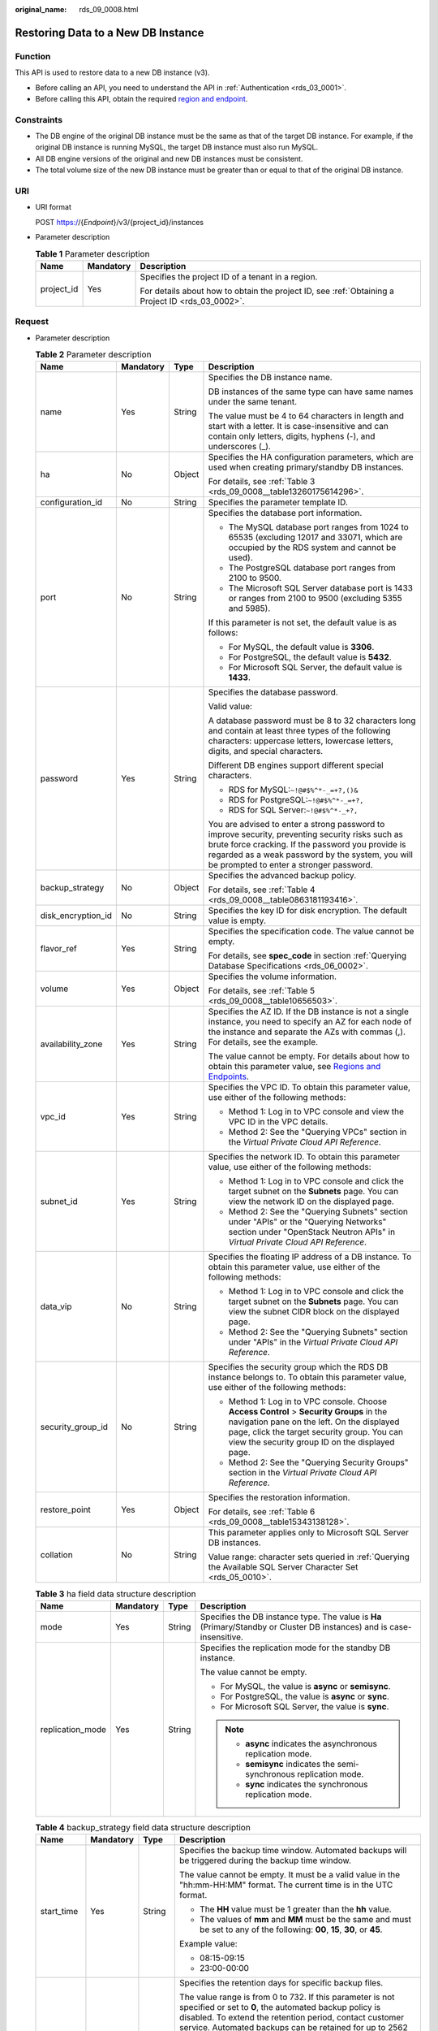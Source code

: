 :original_name: rds_09_0008.html

.. _rds_09_0008:

Restoring Data to a New DB Instance
===================================

Function
--------

This API is used to restore data to a new DB instance (v3).

-  Before calling an API, you need to understand the API in :ref:`Authentication <rds_03_0001>`.
-  Before calling this API, obtain the required `region and endpoint <https://docs.otc.t-systems.com/en-us/endpoint/index.html>`__.

Constraints
-----------

-  The DB engine of the original DB instance must be the same as that of the target DB instance. For example, if the original DB instance is running MySQL, the target DB instance must also run MySQL.
-  All DB engine versions of the original and new DB instances must be consistent.
-  The total volume size of the new DB instance must be greater than or equal to that of the original DB instance.

URI
---

-  URI format

   POST https://{*Endpoint*}/v3/{project_id}/instances

-  Parameter description

   .. table:: **Table 1** Parameter description

      +-----------------------+-----------------------+--------------------------------------------------------------------------------------------------+
      | Name                  | Mandatory             | Description                                                                                      |
      +=======================+=======================+==================================================================================================+
      | project_id            | Yes                   | Specifies the project ID of a tenant in a region.                                                |
      |                       |                       |                                                                                                  |
      |                       |                       | For details about how to obtain the project ID, see :ref:`Obtaining a Project ID <rds_03_0002>`. |
      +-----------------------+-----------------------+--------------------------------------------------------------------------------------------------+

Request
-------

-  Parameter description

   .. table:: **Table 2** Parameter description

      +--------------------+-----------------+-----------------+------------------------------------------------------------------------------------------------------------------------------------------------------------------------------------------------------------------------------------------------------+
      | Name               | Mandatory       | Type            | Description                                                                                                                                                                                                                                          |
      +====================+=================+=================+======================================================================================================================================================================================================================================================+
      | name               | Yes             | String          | Specifies the DB instance name.                                                                                                                                                                                                                      |
      |                    |                 |                 |                                                                                                                                                                                                                                                      |
      |                    |                 |                 | DB instances of the same type can have same names under the same tenant.                                                                                                                                                                             |
      |                    |                 |                 |                                                                                                                                                                                                                                                      |
      |                    |                 |                 | The value must be 4 to 64 characters in length and start with a letter. It is case-insensitive and can contain only letters, digits, hyphens (-), and underscores (_).                                                                               |
      +--------------------+-----------------+-----------------+------------------------------------------------------------------------------------------------------------------------------------------------------------------------------------------------------------------------------------------------------+
      | ha                 | No              | Object          | Specifies the HA configuration parameters, which are used when creating primary/standby DB instances.                                                                                                                                                |
      |                    |                 |                 |                                                                                                                                                                                                                                                      |
      |                    |                 |                 | For details, see :ref:`Table 3 <rds_09_0008__table13260175614296>`.                                                                                                                                                                                  |
      +--------------------+-----------------+-----------------+------------------------------------------------------------------------------------------------------------------------------------------------------------------------------------------------------------------------------------------------------+
      | configuration_id   | No              | String          | Specifies the parameter template ID.                                                                                                                                                                                                                 |
      +--------------------+-----------------+-----------------+------------------------------------------------------------------------------------------------------------------------------------------------------------------------------------------------------------------------------------------------------+
      | port               | No              | String          | Specifies the database port information.                                                                                                                                                                                                             |
      |                    |                 |                 |                                                                                                                                                                                                                                                      |
      |                    |                 |                 | -  The MySQL database port ranges from 1024 to 65535 (excluding 12017 and 33071, which are occupied by the RDS system and cannot be used).                                                                                                           |
      |                    |                 |                 | -  The PostgreSQL database port ranges from 2100 to 9500.                                                                                                                                                                                            |
      |                    |                 |                 | -  The Microsoft SQL Server database port is 1433 or ranges from 2100 to 9500 (excluding 5355 and 5985).                                                                                                                                             |
      |                    |                 |                 |                                                                                                                                                                                                                                                      |
      |                    |                 |                 | If this parameter is not set, the default value is as follows:                                                                                                                                                                                       |
      |                    |                 |                 |                                                                                                                                                                                                                                                      |
      |                    |                 |                 | -  For MySQL, the default value is **3306**.                                                                                                                                                                                                         |
      |                    |                 |                 | -  For PostgreSQL, the default value is **5432**.                                                                                                                                                                                                    |
      |                    |                 |                 | -  For Microsoft SQL Server, the default value is **1433**.                                                                                                                                                                                          |
      +--------------------+-----------------+-----------------+------------------------------------------------------------------------------------------------------------------------------------------------------------------------------------------------------------------------------------------------------+
      | password           | Yes             | String          | Specifies the database password.                                                                                                                                                                                                                     |
      |                    |                 |                 |                                                                                                                                                                                                                                                      |
      |                    |                 |                 | Valid value:                                                                                                                                                                                                                                         |
      |                    |                 |                 |                                                                                                                                                                                                                                                      |
      |                    |                 |                 | A database password must be 8 to 32 characters long and contain at least three types of the following characters: uppercase letters, lowercase letters, digits, and special characters.                                                              |
      |                    |                 |                 |                                                                                                                                                                                                                                                      |
      |                    |                 |                 | Different DB engines support different special characters.                                                                                                                                                                                           |
      |                    |                 |                 |                                                                                                                                                                                                                                                      |
      |                    |                 |                 | -  RDS for MySQL:``~!@#$%^*-_=+?,()&``                                                                                                                                                                                                               |
      |                    |                 |                 | -  RDS for PostgreSQL:``~!@#$%^*-_=+?,``                                                                                                                                                                                                             |
      |                    |                 |                 | -  RDS for SQL Server:``~!@#$%^*-_+?,``                                                                                                                                                                                                              |
      |                    |                 |                 |                                                                                                                                                                                                                                                      |
      |                    |                 |                 | You are advised to enter a strong password to improve security, preventing security risks such as brute force cracking. If the password you provide is regarded as a weak password by the system, you will be prompted to enter a stronger password. |
      +--------------------+-----------------+-----------------+------------------------------------------------------------------------------------------------------------------------------------------------------------------------------------------------------------------------------------------------------+
      | backup_strategy    | No              | Object          | Specifies the advanced backup policy.                                                                                                                                                                                                                |
      |                    |                 |                 |                                                                                                                                                                                                                                                      |
      |                    |                 |                 | For details, see :ref:`Table 4 <rds_09_0008__table0863181193416>`.                                                                                                                                                                                   |
      +--------------------+-----------------+-----------------+------------------------------------------------------------------------------------------------------------------------------------------------------------------------------------------------------------------------------------------------------+
      | disk_encryption_id | No              | String          | Specifies the key ID for disk encryption. The default value is empty.                                                                                                                                                                                |
      +--------------------+-----------------+-----------------+------------------------------------------------------------------------------------------------------------------------------------------------------------------------------------------------------------------------------------------------------+
      | flavor_ref         | Yes             | String          | Specifies the specification code. The value cannot be empty.                                                                                                                                                                                         |
      |                    |                 |                 |                                                                                                                                                                                                                                                      |
      |                    |                 |                 | For details, see **spec_code** in section :ref:`Querying Database Specifications <rds_06_0002>`.                                                                                                                                                     |
      +--------------------+-----------------+-----------------+------------------------------------------------------------------------------------------------------------------------------------------------------------------------------------------------------------------------------------------------------+
      | volume             | Yes             | Object          | Specifies the volume information.                                                                                                                                                                                                                    |
      |                    |                 |                 |                                                                                                                                                                                                                                                      |
      |                    |                 |                 | For details, see :ref:`Table 5 <rds_09_0008__table10656503>`.                                                                                                                                                                                        |
      +--------------------+-----------------+-----------------+------------------------------------------------------------------------------------------------------------------------------------------------------------------------------------------------------------------------------------------------------+
      | availability_zone  | Yes             | String          | Specifies the AZ ID. If the DB instance is not a single instance, you need to specify an AZ for each node of the instance and separate the AZs with commas (,). For details, see the example.                                                        |
      |                    |                 |                 |                                                                                                                                                                                                                                                      |
      |                    |                 |                 | The value cannot be empty. For details about how to obtain this parameter value, see `Regions and Endpoints <https://docs.otc.t-systems.com/en-us/endpoint/index.html>`__.                                                                           |
      +--------------------+-----------------+-----------------+------------------------------------------------------------------------------------------------------------------------------------------------------------------------------------------------------------------------------------------------------+
      | vpc_id             | Yes             | String          | Specifies the VPC ID. To obtain this parameter value, use either of the following methods:                                                                                                                                                           |
      |                    |                 |                 |                                                                                                                                                                                                                                                      |
      |                    |                 |                 | -  Method 1: Log in to VPC console and view the VPC ID in the VPC details.                                                                                                                                                                           |
      |                    |                 |                 | -  Method 2: See the "Querying VPCs" section in the *Virtual Private Cloud API Reference*.                                                                                                                                                           |
      +--------------------+-----------------+-----------------+------------------------------------------------------------------------------------------------------------------------------------------------------------------------------------------------------------------------------------------------------+
      | subnet_id          | Yes             | String          | Specifies the network ID. To obtain this parameter value, use either of the following methods:                                                                                                                                                       |
      |                    |                 |                 |                                                                                                                                                                                                                                                      |
      |                    |                 |                 | -  Method 1: Log in to VPC console and click the target subnet on the **Subnets** page. You can view the network ID on the displayed page.                                                                                                           |
      |                    |                 |                 | -  Method 2: See the "Querying Subnets" section under "APIs" or the "Querying Networks" section under "OpenStack Neutron APIs" in *Virtual Private Cloud API Reference*.                                                                             |
      +--------------------+-----------------+-----------------+------------------------------------------------------------------------------------------------------------------------------------------------------------------------------------------------------------------------------------------------------+
      | data_vip           | No              | String          | Specifies the floating IP address of a DB instance. To obtain this parameter value, use either of the following methods:                                                                                                                             |
      |                    |                 |                 |                                                                                                                                                                                                                                                      |
      |                    |                 |                 | -  Method 1: Log in to VPC console and click the target subnet on the **Subnets** page. You can view the subnet CIDR block on the displayed page.                                                                                                    |
      |                    |                 |                 | -  Method 2: See the "Querying Subnets" section under "APIs" in the *Virtual Private Cloud API Reference*.                                                                                                                                           |
      +--------------------+-----------------+-----------------+------------------------------------------------------------------------------------------------------------------------------------------------------------------------------------------------------------------------------------------------------+
      | security_group_id  | No              | String          | Specifies the security group which the RDS DB instance belongs to. To obtain this parameter value, use either of the following methods:                                                                                                              |
      |                    |                 |                 |                                                                                                                                                                                                                                                      |
      |                    |                 |                 | -  Method 1: Log in to VPC console. Choose **Access Control** > **Security Groups** in the navigation pane on the left. On the displayed page, click the target security group. You can view the security group ID on the displayed page.            |
      |                    |                 |                 | -  Method 2: See the "Querying Security Groups" section in the *Virtual Private Cloud API Reference*.                                                                                                                                                |
      +--------------------+-----------------+-----------------+------------------------------------------------------------------------------------------------------------------------------------------------------------------------------------------------------------------------------------------------------+
      | restore_point      | Yes             | Object          | Specifies the restoration information.                                                                                                                                                                                                               |
      |                    |                 |                 |                                                                                                                                                                                                                                                      |
      |                    |                 |                 | For details, see :ref:`Table 6 <rds_09_0008__table15343138128>`.                                                                                                                                                                                     |
      +--------------------+-----------------+-----------------+------------------------------------------------------------------------------------------------------------------------------------------------------------------------------------------------------------------------------------------------------+
      | collation          | No              | String          | This parameter applies only to Microsoft SQL Server DB instances.                                                                                                                                                                                    |
      |                    |                 |                 |                                                                                                                                                                                                                                                      |
      |                    |                 |                 | Value range: character sets queried in :ref:`Querying the Available SQL Server Character Set <rds_05_0010>`.                                                                                                                                         |
      +--------------------+-----------------+-----------------+------------------------------------------------------------------------------------------------------------------------------------------------------------------------------------------------------------------------------------------------------+

   .. _rds_09_0008__table13260175614296:

   .. table:: **Table 3** ha field data structure description

      +------------------+-----------------+-----------------+------------------------------------------------------------------------------------------------------------------------+
      | Name             | Mandatory       | Type            | Description                                                                                                            |
      +==================+=================+=================+========================================================================================================================+
      | mode             | Yes             | String          | Specifies the DB instance type. The value is **Ha** (Primary/Standby or Cluster DB instances) and is case-insensitive. |
      +------------------+-----------------+-----------------+------------------------------------------------------------------------------------------------------------------------+
      | replication_mode | Yes             | String          | Specifies the replication mode for the standby DB instance.                                                            |
      |                  |                 |                 |                                                                                                                        |
      |                  |                 |                 | The value cannot be empty.                                                                                             |
      |                  |                 |                 |                                                                                                                        |
      |                  |                 |                 | -  For MySQL, the value is **async** or **semisync**.                                                                  |
      |                  |                 |                 | -  For PostgreSQL, the value is **async** or **sync**.                                                                 |
      |                  |                 |                 | -  For Microsoft SQL Server, the value is **sync**.                                                                    |
      |                  |                 |                 |                                                                                                                        |
      |                  |                 |                 | .. note::                                                                                                              |
      |                  |                 |                 |                                                                                                                        |
      |                  |                 |                 |    -  **async** indicates the asynchronous replication mode.                                                           |
      |                  |                 |                 |    -  **semisync** indicates the semi-synchronous replication mode.                                                    |
      |                  |                 |                 |    -  **sync** indicates the synchronous replication mode.                                                             |
      +------------------+-----------------+-----------------+------------------------------------------------------------------------------------------------------------------------+

   .. _rds_09_0008__table0863181193416:

   .. table:: **Table 4** backup_strategy field data structure description

      +-----------------+-----------------+-----------------+-------------------------------------------------------------------------------------------------------------------------------------------------------------------------------------------------------------------------------------------------+
      | Name            | Mandatory       | Type            | Description                                                                                                                                                                                                                                     |
      +=================+=================+=================+=================================================================================================================================================================================================================================================+
      | start_time      | Yes             | String          | Specifies the backup time window. Automated backups will be triggered during the backup time window.                                                                                                                                            |
      |                 |                 |                 |                                                                                                                                                                                                                                                 |
      |                 |                 |                 | The value cannot be empty. It must be a valid value in the "hh:mm-HH:MM" format. The current time is in the UTC format.                                                                                                                         |
      |                 |                 |                 |                                                                                                                                                                                                                                                 |
      |                 |                 |                 | -  The **HH** value must be 1 greater than the **hh** value.                                                                                                                                                                                    |
      |                 |                 |                 | -  The values of **mm** and **MM** must be the same and must be set to any of the following: **00**, **15**, **30**, or **45**.                                                                                                                 |
      |                 |                 |                 |                                                                                                                                                                                                                                                 |
      |                 |                 |                 | Example value:                                                                                                                                                                                                                                  |
      |                 |                 |                 |                                                                                                                                                                                                                                                 |
      |                 |                 |                 | -  08:15-09:15                                                                                                                                                                                                                                  |
      |                 |                 |                 | -  23:00-00:00                                                                                                                                                                                                                                  |
      +-----------------+-----------------+-----------------+-------------------------------------------------------------------------------------------------------------------------------------------------------------------------------------------------------------------------------------------------+
      | keep_days       | No              | Integer         | Specifies the retention days for specific backup files.                                                                                                                                                                                         |
      |                 |                 |                 |                                                                                                                                                                                                                                                 |
      |                 |                 |                 | The value range is from 0 to 732. If this parameter is not specified or set to **0**, the automated backup policy is disabled. To extend the retention period, contact customer service. Automated backups can be retained for up to 2562 days. |
      |                 |                 |                 |                                                                                                                                                                                                                                                 |
      |                 |                 |                 | .. note::                                                                                                                                                                                                                                       |
      |                 |                 |                 |                                                                                                                                                                                                                                                 |
      |                 |                 |                 |    For SQL Server Primary/Standby and Cluster instance parameter "keep_days" cannot be set to 0.                                                                                                                                                |
      +-----------------+-----------------+-----------------+-------------------------------------------------------------------------------------------------------------------------------------------------------------------------------------------------------------------------------------------------+

   .. _rds_09_0008__table10656503:

   .. table:: **Table 5** volume field data structure description

      +-----------------+-----------------+-----------------+----------------------------------------------------------------------------------------------------------------------------------------------------------------------------------------+
      | Name            | Mandatory       | Type            | Description                                                                                                                                                                            |
      +=================+=================+=================+========================================================================================================================================================================================+
      | type            | Yes             | String          | Specifies the volume type.                                                                                                                                                             |
      |                 |                 |                 |                                                                                                                                                                                        |
      |                 |                 |                 | Its value can be any of the following and is case-sensitive:                                                                                                                           |
      |                 |                 |                 |                                                                                                                                                                                        |
      |                 |                 |                 | -  **COMMON**: SATA storage.                                                                                                                                                           |
      |                 |                 |                 | -  **ULTRAHIGH**: ultra-high I/O storage.                                                                                                                                              |
      |                 |                 |                 | -  **CLOUDSSD**: cloud SSD storage.                                                                                                                                                    |
      |                 |                 |                 | -  **ESSD**: extreme SSD storage.                                                                                                                                                      |
      |                 |                 |                 |                                                                                                                                                                                        |
      |                 |                 |                 | .. note::                                                                                                                                                                              |
      |                 |                 |                 |                                                                                                                                                                                        |
      |                 |                 |                 |    -  The MySQL and PostgreSQL DB engines support the following volume types: **CLOUDSSD** and **ESSD**. **ESSD** is not supported for Single instance types for MySQL and PostgreSQL. |
      |                 |                 |                 |    -  The SQL Server engine supports the following volume types: **COMMON**, **ULTRAHIGH**, and **ESSD**.                                                                              |
      +-----------------+-----------------+-----------------+----------------------------------------------------------------------------------------------------------------------------------------------------------------------------------------+
      | size            | Yes             | Integer         | Specifies the volume size.                                                                                                                                                             |
      |                 |                 |                 |                                                                                                                                                                                        |
      |                 |                 |                 | Its value range is from 40 GB to 4000 GB. The value must be a multiple of 10.                                                                                                          |
      |                 |                 |                 |                                                                                                                                                                                        |
      |                 |                 |                 | .. important::                                                                                                                                                                         |
      |                 |                 |                 |                                                                                                                                                                                        |
      |                 |                 |                 |    NOTICE:                                                                                                                                                                             |
      |                 |                 |                 |    The volume size of the new DB instance must be greater than or equal to that of the original DB instance.                                                                           |
      +-----------------+-----------------+-----------------+----------------------------------------------------------------------------------------------------------------------------------------------------------------------------------------+

   .. _rds_09_0008__table15343138128:

   .. table:: **Table 6** restore_point field data structure description

      +-----------------+-----------------+-----------------+-------------------------------------------------------------------------------------------------------------------------------------+
      | Name            | Mandatory       | Type            | Description                                                                                                                         |
      +=================+=================+=================+=====================================================================================================================================+
      | instance_id     | Yes             | String          | Specifies the DB instance ID.                                                                                                       |
      +-----------------+-----------------+-----------------+-------------------------------------------------------------------------------------------------------------------------------------+
      | type            | No              | String          | Specifies the restoration mode. Enumerated values include                                                                           |
      |                 |                 |                 |                                                                                                                                     |
      |                 |                 |                 | -  **backup**: indicates restoration from backup files. In this mode, **backup_id** is mandatory when **type** is not mandatory.    |
      |                 |                 |                 | -  **timestamp**: indicates point-in-time restoration. In this mode, **restore_time** is mandatory when **type** is mandatory.      |
      +-----------------+-----------------+-----------------+-------------------------------------------------------------------------------------------------------------------------------------+
      | backup_id       | No              | String          | Specifies the ID of the backup used to restore data. This parameter must be specified when the backup file is used for restoration. |
      |                 |                 |                 |                                                                                                                                     |
      |                 |                 |                 | .. important::                                                                                                                      |
      |                 |                 |                 |                                                                                                                                     |
      |                 |                 |                 |    NOTICE:                                                                                                                          |
      |                 |                 |                 |    When **type** is **backup**, **backup_id** is mandatory.                                                                         |
      +-----------------+-----------------+-----------------+-------------------------------------------------------------------------------------------------------------------------------------+
      | restore_time    | No              | Integer         | Specifies the time point of data restoration in the UNIX timestamp. The unit is millisecond and the time zone is UTC.               |
      |                 |                 |                 |                                                                                                                                     |
      |                 |                 |                 | .. important::                                                                                                                      |
      |                 |                 |                 |                                                                                                                                     |
      |                 |                 |                 |    NOTICE:                                                                                                                          |
      |                 |                 |                 |    When **type** is **timestamp**, **restore_time** is mandatory.                                                                   |
      +-----------------+-----------------+-----------------+-------------------------------------------------------------------------------------------------------------------------------------+

-  Example

   POST https://rds.eu-de.otc.t-systems.com/v3/0483b6b16e954cb88930a360d2c4e663/instances

-  Request example

   Use backup files for restoration:

   .. code-block:: text

      {
          "name": "targetInst",
          "availability_zone": "eu-de-01,eu-de-02",
          "ha": {
              "mode": "ha",
              "replication_mode": "async"
          },
          "flavor_ref": "rds.mysql.n1.large",
          "volume": {
              "type": "ULTRAHIGH",
              "size": 40
          },
          "disk_encryption_id": "2gfdsh-844a-4023-a776-fc5c5fb71fb4",
          "vpc_id": "490a4a08-ef4b-44c5-94be-3051ef9e4fce",
          "subnet_id": "0e2eda62-1d42-4d64-a9d1-4e9aa9cd994f",
          "security_group_id": "2a1f7fc8-3307-42a7-aa6f-42c8b9b8f8c5",
          "backup_strategy": {
              "keep_days": 2,
              "start_time": "19:00-20:00"
          },
          "password": "Demo@12345678",
          "configuration_id": "52e86e87445847a79bf807ceda213165pr01",
          "restore_point": {
              "instance_id": "d8e6ca5a624745bcb546a227aa3ae1cfin01",
              "type": "backup",
              "backup_id": "2f4ddb93-b901-4b08-93d8-1d2e472f30fe"
          }
      }

   Use PITR for restoration:

   .. code-block:: text

      {
          "name": "targetInst",
          "availability_zone": "eu-de-01,eu-de-02",
          "ha": {
              "mode": "ha",
              "replication_mode": "async"
          },
          "flavor_ref": "rds.mysql.n1.large",
          "volume": {
              "type": "ULTRAHIGH",
              "size": 40
          },
          "disk_encryption_id": "2gfdsh-844a-4023-a776-fc5c5fb71fb4",
          "vpc_id": "490a4a08-ef4b-44c5-94be-3051ef9e4fce",
          "subnet_id": "0e2eda62-1d42-4d64-a9d1-4e9aa9cd994f",
          "security_group_id": "2a1f7fc8-3307-42a7-aa6f-42c8b9b8f8c5",
          "backup_strategy": {
              "keep_days": 2,
              "start_time": "19:00-20:00"
          },
          "password": "Demo@12345678",
          "configuration_id": "52e86e87445847a79bf807ceda213165pr01",
          "restore_point": {
              "instance_id": "d8e6ca5a624745bcb546a227aa3ae1cfin01",
              "type": "timestamp",
              "restore_time": 1532001446987
          }
      }

Response
--------

-  Normal response

   .. table:: **Table 7** Parameter description

      +-----------------------+-----------------------+-------------------------------------------------------------------+
      | Name                  | Type                  | Description                                                       |
      +=======================+=======================+===================================================================+
      | instance              | Object                | Indicates the DB instance information.                            |
      |                       |                       |                                                                   |
      |                       |                       | For details, see :ref:`Table 8 <rds_09_0008__table175305610274>`. |
      +-----------------------+-----------------------+-------------------------------------------------------------------+
      | job_id                | String                | Indicates the ID of the DB instance creation task.                |
      +-----------------------+-----------------------+-------------------------------------------------------------------+

   .. _rds_09_0008__table175305610274:

   .. table:: **Table 8** instance description

      +-----------------------+-----------------------+-------------------------------------------------------------------------------------------------------------------------------------------------------------------------------------------------------------------------------------------+
      | Name                  | Type                  | Description                                                                                                                                                                                                                               |
      +=======================+=======================+===========================================================================================================================================================================================================================================+
      | id                    | String                | Indicates the DB instance ID.                                                                                                                                                                                                             |
      +-----------------------+-----------------------+-------------------------------------------------------------------------------------------------------------------------------------------------------------------------------------------------------------------------------------------+
      | name                  | String                | Indicates the DB instance name.                                                                                                                                                                                                           |
      |                       |                       |                                                                                                                                                                                                                                           |
      |                       |                       | DB instances of the same type can have same names under the same tenant.                                                                                                                                                                  |
      |                       |                       |                                                                                                                                                                                                                                           |
      |                       |                       | The value must be 4 to 64 characters in length and start with a letter. It is case-insensitive and can contain only letters, digits, hyphens (-), and underscores (_).                                                                    |
      +-----------------------+-----------------------+-------------------------------------------------------------------------------------------------------------------------------------------------------------------------------------------------------------------------------------------+
      | status                | String                | Indicates the DB instance status. For example, **BUILD** indicates that the DB instance is being created.                                                                                                                                 |
      +-----------------------+-----------------------+-------------------------------------------------------------------------------------------------------------------------------------------------------------------------------------------------------------------------------------------+
      | datastore             | Object                | Indicates the database information.                                                                                                                                                                                                       |
      |                       |                       |                                                                                                                                                                                                                                           |
      |                       |                       | For details, see :ref:`Table 9 <rds_09_0008__table766045720277>`.                                                                                                                                                                         |
      +-----------------------+-----------------------+-------------------------------------------------------------------------------------------------------------------------------------------------------------------------------------------------------------------------------------------+
      | ha                    | Object                | Indicates the HA configuration parameters. This parameter is returned only when primary/standby DB instances are created.                                                                                                                 |
      |                       |                       |                                                                                                                                                                                                                                           |
      |                       |                       | For details, see :ref:`Table 10 <rds_09_0008__table15899105722713>`.                                                                                                                                                                      |
      +-----------------------+-----------------------+-------------------------------------------------------------------------------------------------------------------------------------------------------------------------------------------------------------------------------------------+
      | configuration_id      | String                | Indicates the parameter template ID. This parameter is returned only when a custom parameter template is used during DB instance creation.                                                                                                |
      +-----------------------+-----------------------+-------------------------------------------------------------------------------------------------------------------------------------------------------------------------------------------------------------------------------------------+
      | port                  | String                | Indicates the database port information.                                                                                                                                                                                                  |
      |                       |                       |                                                                                                                                                                                                                                           |
      |                       |                       | -  The MySQL database port ranges from 1024 to 65535 (excluding 12017 and 33071, which are occupied by the RDS system and cannot be used).                                                                                                |
      |                       |                       | -  The PostgreSQL database port ranges from 2100 to 9500.                                                                                                                                                                                 |
      |                       |                       | -  The Microsoft SQL Server database port is 1433 or ranges from 2100 to 9500 (excluding 5355 and 5985).                                                                                                                                  |
      |                       |                       |                                                                                                                                                                                                                                           |
      |                       |                       | If this parameter is not set, the default value is as follows:                                                                                                                                                                            |
      |                       |                       |                                                                                                                                                                                                                                           |
      |                       |                       | -  For MySQL, the default value is **3306**.                                                                                                                                                                                              |
      |                       |                       | -  For PostgreSQL, the default value is **5432**.                                                                                                                                                                                         |
      |                       |                       | -  For Microsoft SQL Server, the default value is **1433**.                                                                                                                                                                               |
      +-----------------------+-----------------------+-------------------------------------------------------------------------------------------------------------------------------------------------------------------------------------------------------------------------------------------+
      | backup_strategy       | Object                | Indicates the automated backup policy.                                                                                                                                                                                                    |
      |                       |                       |                                                                                                                                                                                                                                           |
      |                       |                       | For details, see :ref:`Table 11 <rds_09_0008__table81249589270>`.                                                                                                                                                                         |
      +-----------------------+-----------------------+-------------------------------------------------------------------------------------------------------------------------------------------------------------------------------------------------------------------------------------------+
      | flavor_ref            | String                | Indicates the specification ID.                                                                                                                                                                                                           |
      |                       |                       |                                                                                                                                                                                                                                           |
      |                       |                       | For details, see **spec_code** in :ref:`Table 3 <rds_06_0002__table1336414511696>` in section :ref:`Querying Database Specifications <rds_06_0002>`.                                                                                      |
      +-----------------------+-----------------------+-------------------------------------------------------------------------------------------------------------------------------------------------------------------------------------------------------------------------------------------+
      | volume                | Object                | Indicates the volume information.                                                                                                                                                                                                         |
      |                       |                       |                                                                                                                                                                                                                                           |
      |                       |                       | For details, see :ref:`Table 12 <rds_09_0008__table5324165817272>`.                                                                                                                                                                       |
      +-----------------------+-----------------------+-------------------------------------------------------------------------------------------------------------------------------------------------------------------------------------------------------------------------------------------+
      | region                | String                | Indicates the region ID.                                                                                                                                                                                                                  |
      +-----------------------+-----------------------+-------------------------------------------------------------------------------------------------------------------------------------------------------------------------------------------------------------------------------------------+
      | availability_zone     | String                | Indicates the AZ ID.                                                                                                                                                                                                                      |
      +-----------------------+-----------------------+-------------------------------------------------------------------------------------------------------------------------------------------------------------------------------------------------------------------------------------------+
      | vpc_id                | String                | Indicates the VPC ID. To obtain this parameter value, use either of the following methods:                                                                                                                                                |
      |                       |                       |                                                                                                                                                                                                                                           |
      |                       |                       | -  Method 1: Log in to VPC console and view the VPC ID in the VPC details.                                                                                                                                                                |
      |                       |                       | -  Method 2: See the "Querying VPCs" section in the *Virtual Private Cloud API Reference*.                                                                                                                                                |
      +-----------------------+-----------------------+-------------------------------------------------------------------------------------------------------------------------------------------------------------------------------------------------------------------------------------------+
      | subnet_id             | String                | Indicates the network ID. To obtain this parameter value, use either of the following methods:                                                                                                                                            |
      |                       |                       |                                                                                                                                                                                                                                           |
      |                       |                       | -  Method 1: Log in to VPC console and click the target subnet on the **Subnets** page. You can view the network ID on the displayed page.                                                                                                |
      |                       |                       | -  Method 2: See the "Querying Subnets" section under "APIs" or the "Querying Networks" section under "OpenStack Neutron APIs" in *Virtual Private Cloud API Reference*.                                                                  |
      +-----------------------+-----------------------+-------------------------------------------------------------------------------------------------------------------------------------------------------------------------------------------------------------------------------------------+
      | security_group_id     | String                | Indicates the security group which the RDS DB instance belongs to. To obtain this parameter value, use either of the following methods:                                                                                                   |
      |                       |                       |                                                                                                                                                                                                                                           |
      |                       |                       | -  Method 1: Log in to VPC console. Choose **Access Control** > **Security Groups** in the navigation pane on the left. On the displayed page, click the target security group. You can view the security group ID on the displayed page. |
      |                       |                       | -  Method 2: See the "Querying Security Groups" section in the *Virtual Private Cloud API Reference*.                                                                                                                                     |
      +-----------------------+-----------------------+-------------------------------------------------------------------------------------------------------------------------------------------------------------------------------------------------------------------------------------------+
      | collation             | String                | Indicates the collation for Microsoft SQL Server.                                                                                                                                                                                         |
      +-----------------------+-----------------------+-------------------------------------------------------------------------------------------------------------------------------------------------------------------------------------------------------------------------------------------+

   .. _rds_09_0008__table766045720277:

   .. table:: **Table 9** datastore field data structure description

      +-----------------+-----------------+-----------------+----------------------------------------------------------------------------------------------------------------------+
      | Name            | Mandatory       | Type            | Description                                                                                                          |
      +=================+=================+=================+======================================================================================================================+
      | type            | Yes             | String          | Indicates the DB engine. Its value can be any of the following and is case-insensitive:                              |
      |                 |                 |                 |                                                                                                                      |
      |                 |                 |                 | -  MySQL                                                                                                             |
      |                 |                 |                 | -  PostgreSQL                                                                                                        |
      |                 |                 |                 | -  SQLServer                                                                                                         |
      +-----------------+-----------------+-----------------+----------------------------------------------------------------------------------------------------------------------+
      | version         | Yes             | String          | Indicates the database version.                                                                                      |
      |                 |                 |                 |                                                                                                                      |
      |                 |                 |                 | For details about supported database versions, see section :ref:`Database Version Queries <en-us_topic_0032347782>`. |
      +-----------------+-----------------+-----------------+----------------------------------------------------------------------------------------------------------------------+

   .. _rds_09_0008__table15899105722713:

   .. table:: **Table 10** ha field data structure description

      +------------------+-----------------+-----------------+-------------------------------------------------------------------------------------+
      | Name             | Mandatory       | Type            | Description                                                                         |
      +==================+=================+=================+=====================================================================================+
      | mode             | Yes             | String          | Indicates the DB instance type. The value is **Ha** (primary/standby DB instances). |
      +------------------+-----------------+-----------------+-------------------------------------------------------------------------------------+
      | replication_mode | Yes             | String          | Indicates the replication mode for the standby DB instance.                         |
      |                  |                 |                 |                                                                                     |
      |                  |                 |                 | The value cannot be empty.                                                          |
      |                  |                 |                 |                                                                                     |
      |                  |                 |                 | -  For MySQL, the value is **async** or **semisync**.                               |
      |                  |                 |                 | -  For PostgreSQL, the value is **async** or **sync**.                              |
      |                  |                 |                 | -  For Microsoft SQL Server, the value is **sync**.                                 |
      |                  |                 |                 |                                                                                     |
      |                  |                 |                 | .. note::                                                                           |
      |                  |                 |                 |                                                                                     |
      |                  |                 |                 |    -  **async** indicates the asynchronous replication mode.                        |
      |                  |                 |                 |    -  **semisync** indicates the semi-synchronous replication mode.                 |
      |                  |                 |                 |    -  **sync** indicates the synchronous replication mode.                          |
      +------------------+-----------------+-----------------+-------------------------------------------------------------------------------------+

   .. _rds_09_0008__table81249589270:

   .. table:: **Table 11** backupStrategy field data structure description

      +-----------------+-----------------+-----------------+-------------------------------------------------------------------------------------------------------------------------------------------------------------------------------------------------------------------------------------------------+
      | Name            | Mandatory       | Type            | Description                                                                                                                                                                                                                                     |
      +=================+=================+=================+=================================================================================================================================================================================================================================================+
      | start_time      | Yes             | String          | Indicates the backup time window. Automated backups will be triggered during the backup time window.                                                                                                                                            |
      |                 |                 |                 |                                                                                                                                                                                                                                                 |
      |                 |                 |                 | The value cannot be empty. It must be a valid value in the "hh:mm-HH:MM" format. The current time is in the UTC format.                                                                                                                         |
      |                 |                 |                 |                                                                                                                                                                                                                                                 |
      |                 |                 |                 | -  The **HH** value must be 1 greater than the **hh** value.                                                                                                                                                                                    |
      |                 |                 |                 | -  The values of **mm** and **MM** must be the same and must be set to any of the following: **00**, **15**, **30**, or **45**.                                                                                                                 |
      |                 |                 |                 |                                                                                                                                                                                                                                                 |
      |                 |                 |                 | Example value:                                                                                                                                                                                                                                  |
      |                 |                 |                 |                                                                                                                                                                                                                                                 |
      |                 |                 |                 | -  08:15-09:15                                                                                                                                                                                                                                  |
      |                 |                 |                 | -  23:00-00:00                                                                                                                                                                                                                                  |
      +-----------------+-----------------+-----------------+-------------------------------------------------------------------------------------------------------------------------------------------------------------------------------------------------------------------------------------------------+
      | keep_days       | No              | Integer         | Indicates the retention days for specific backup files.                                                                                                                                                                                         |
      |                 |                 |                 |                                                                                                                                                                                                                                                 |
      |                 |                 |                 | The value range is from 0 to 732. If this parameter is not specified or set to **0**, the automated backup policy is disabled. To extend the retention period, contact customer service. Automated backups can be retained for up to 2562 days. |
      +-----------------+-----------------+-----------------+-------------------------------------------------------------------------------------------------------------------------------------------------------------------------------------------------------------------------------------------------+

   .. _rds_09_0008__table5324165817272:

   .. table:: **Table 12** volume field data structure description

      +-----------------+-----------------+-----------------+-------------------------------------------------------------------------------+
      | Name            | Mandatory       | Type            | Description                                                                   |
      +=================+=================+=================+===============================================================================+
      | type            | Yes             | String          | Indicates the volume type.                                                    |
      |                 |                 |                 |                                                                               |
      |                 |                 |                 | Its value can be any of the following and is case-sensitive:                  |
      |                 |                 |                 |                                                                               |
      |                 |                 |                 | -  **COMMON**: SATA storage.                                                  |
      |                 |                 |                 | -  **ULTRAHIGH**: ultra-high I/O storage.                                     |
      |                 |                 |                 | -  **CLOUDSSD**: cloud SSD storage.                                           |
      |                 |                 |                 | -  **ESSD**: extreme SSD storage.                                             |
      +-----------------+-----------------+-----------------+-------------------------------------------------------------------------------+
      | size            | Yes             | Integer         | Indicates the volume size.                                                    |
      |                 |                 |                 |                                                                               |
      |                 |                 |                 | Its value range is from 40 GB to 4000 GB. The value must be a multiple of 10. |
      +-----------------+-----------------+-----------------+-------------------------------------------------------------------------------+

-  Example normal response

   .. code-block:: text

      {
          "instance": {
              "id": "f5ffdd8b1c98434385eb001904209eacin01",
              "name": "demoname",
              "status": "BUILD",
              "datastore": {
                  "type": "MySQL",
                  "version": "5.7.41"
              },
              "port": "3306",
              "volume": {
                  "type": "ULTRAHIGH",
                  "size": "40"
              },
              "region": "eu-de",
              "backup_strategy": {
                  "start_time": "02:00-03:00",
                  "keep_days": "7"
              },
              "flavor_ref": "rds.mysql.n1.large",
              "availability_zone": "eu-de-01",
              "vpc_id": "19e5d45d-70fd-4a91-87e9-b27e71c9891f",
              "subnet_id": "bd51fb45-2dcb-4296-8783-8623bfe89bb7",
              "security_group_id": "23fd0cd4-15dc-4d65-bdb3-8844cc291be0"
          },
          "job_id": "bf003379-afea-4aa5-aa83-4543542070bc"
      }

-  Abnormal Response

   For details, see :ref:`Abnormal Request Results <en-us_topic_0032488197>`.

Status Code
-----------

-  Normal

   202

-  Abnormal

   For details, see :ref:`Status Codes <en-us_topic_0032488240>`.

Error Code
----------

For details, see :ref:`Error Codes <en-us_topic_0032488241>`.
